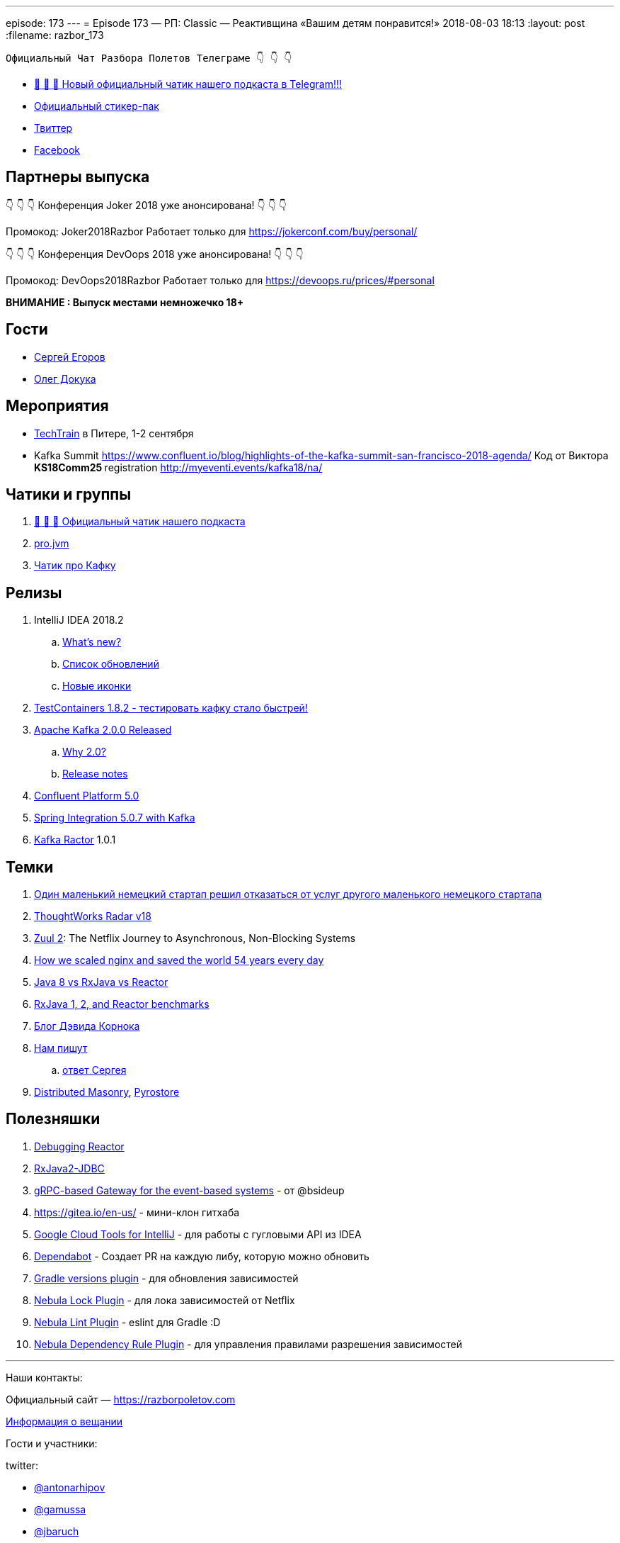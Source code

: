 ---
episode: 173
---
= Episode 173 — РП: Classic — Реактивщина «Вашим детям понравится!»
2018-08-03 18:13
:layout: post
:filename: razbor_173

----
Официальный Чат Разбора Полетов Телеграме 👇 👇 👇
----
* http://t.me/razbor_poletov_chat[ 🎉 🎉 🎉 Новый официальный чатик нашего подкаста в Telegram!!!]
* https://t.me/addstickers/razbor_poletov[Официальный стикер-пак]
* https://twitter.com/razbor_poletov/[Твиттер]
* http://facebook.com/razborPoletovPodcast/[Facebook]

<<<

== Партнеры выпуска
****
👇 👇 👇 Конференция Joker 2018 уже анонсирована! 👇 👇 👇

Промокод: Joker2018Razbor
Работает только для https://jokerconf.com/buy/personal/  

👇 👇 👇 Конференция DevOops 2018 уже анонсирована! 👇 👇 👇

Промокод: DevOops2018Razbor
Работает только для https://devoops.ru/prices/#personal
****

*ВНИМАНИЕ : Выпуск местами немножечко 18+*

== Гости

* https://twitter.com/bsideup[Сергей Егоров] 
* https://twitter.com/OlehDokuka[Олег Докука]

== Мероприятия

* https://techtrain.ru/[TechTrain] в Питере, 1-2 сентября
* Kafka Summit https://www.confluent.io/blog/highlights-of-the-kafka-summit-san-francisco-2018-agenda/ Код от Виктора **KS18Comm25 **registration http://myeventi.events/kafka18/na/

== Чатики и группы

. http://t.me/razbor_poletov_chat[ 🎉 🎉 🎉 Официальный чатик нашего подкаста]
. https://t.me/jvmchat[pro.jvm]
. https://t.me/proKafka[Чатик про Кафку]

== Релизы

. IntelliJ IDEA 2018.2
 .. https://www.jetbrains.com/idea/specials/idea/whatsnew.html[What's new?]
 .. https://blog.jetbrains.com/idea/2018/07/intellij-idea-2018-2-macbook-touch-bar-java-11-breakpoint-intentions-spring-boot-version-control-and-more/[Список обновлений]
 .. https://blog.jetbrains.com/blog/2018/06/26/new-icons-in-intellij-platform-2018-2/[Новые иконки]
. https://twitter.com/bsideup/status/1024221527628296193[TestContainers 1.8.2  - тестировать кафку стало быстрей!]
. https://lists.apache.org/thread.html/ba8fc98076fbbdcb5c125ece6c92e90bf6695794410752876f084bb4@%3Cusers.kafka.apache.org%3E[Apache Kafka 2.0.0 Released]
 .. https://lists.apache.org/thread.html/8a5ccd348c5ee6b16976ec4acf69bda074fa2e253ebc17be6110f776@%3Cdev.kafka.apache.org%3E[Why 2.0?]
 .. https://www.apache.org/dist/kafka/2.0.0/RELEASE_NOTES.html[Release notes]
. https://www.confluent.io/blog/introducing-confluent-platform-5-0/[Confluent Platform 5.0]
. https://twitter.com/gprussell/status/1024707260470251520[Spring Integration 5.0.7 with Kafka]
. https://github.com/reactor/reactor-kafka/releases/tag/v1.0.1.RELEASE[Kafka Ractor] 1.0.1

== Темки

. https://www.linkedin.com/pulse/lidl-cancels-sap-introduction-after-spending-500m-euro-andrea-cravero/[Один маленький немецкий стартап решил отказаться от услуг другого маленького немецкого стартапа]
. https://assets.thoughtworks.com/assets/technology-radar-vol-18-en.pdf[ThoughtWorks Radar v18]
. https://medium.com/netflix-techblog/zuul-2-the-netflix-journey-to-asynchronous-non-blocking-systems-45947377fb5c[Zuul 2]: The Netflix Journey to Asynchronous, Non-Blocking Systems
. https://blog.cloudflare.com/how-we-scaled-nginx-and-saved-the-world-54-years-every-day/[How we scaled nginx and saved the world 54 years every day]
. http://alexsderkach.io/comparing-java-8-rxjava-reactor/[Java 8 vs RxJava vs Reactor]
. https://github.com/akarnokd/akarnokd-misc/issues/7[RxJava 1, 2, and Reactor benchmarks]
. http://akarnokd.blogspot.com/[Блог Дэвида Корнока]
. http://t.me/razbor_poletov_chat/5039[Нам пишут]
.. https://twitter.com/bsideup/status/1025289808543928320?s=21[ответ Сергея]
. https://www.confluent.io/blog/welcoming-the-distributed-masonry-team-to-confluent/[Distributed Masonry], http://pyrostore.io/[Pyrostore]

== Полезняшки

. https://github.com/reactor/reactor-core/blob/master/src/docs/asciidoc/debugging.adoc[Debugging Reactor]
. https://github.com/davidmoten/rxjava2-jdbc[RxJava2-JDBC]
. https://github.com/bsideup/liiklus[gRPC-based Gateway for the event-based systems] - от @bsideup
. https://gitea.io/en-us/ - мини-клон гитхаба
. https://cloud.google.com/intellij/[Google Cloud Tools for IntelliJ] - для работы с гугловыми API из IDEA
. https://dependabot.com/[Dependabot] - Cоздает  PR  на каждую либу, которую можно обновить
. https://github.com/ben-manes/gradle-versions-plugin[Gradle versions plugin] - для обновления зависимостей
. https://github.com/nebula-plugins/gradle-dependency-lock-plugin[Nebula Lock Plugin] - для лока зависимостей от Netflix
. https://github.com/nebula-plugins/gradle-lint-plugin/wiki[Nebula Lint Plugin] - eslint для Gradle :D
. https://github.com/nebula-plugins/gradle-resolution-rules-plugin/wiki/Dependency-Rule-Types[Nebula Dependency Rule Plugin] - для управления правилами разрешения зависимостей

'''

Наши контакты:

Официальный сайт — https://razborpoletov.com[https://razborpoletov.com]

https://razborpoletov.com/broadcast.html[Информация о вещании]

Гости и участники:

twitter:

  * https://twitter.com/antonarhipov[@antonarhipov]
  * https://twitter.com/gamussa[@gamussa]
  * https://twitter.com/jbaruch[@jbaruch]

++++
<!-- player goes here-->

<audio preload="none">
   <source src="http://traffic.libsyn.com/razborpoletov/razbor_173.mp3" type="audio/mp3" />
   Your browser does not support the audio tag.
</audio>
++++

Подписаться по http://feeds.feedburner.com/razbor-podcast[RSS]

++++
<!-- episode file link goes here-->
<a href="http://traffic.libsyn.com/razborpoletov/razbor_173.mp3" imageanchor="1" style="clear: left; margin-bottom: 1em; margin-left: auto; margin-right: 2em;"><img border="0" height="64" src="https://razborpoletov.com/images/mp3.png" width="64" /></a>
++++

Музыка ведущим http://www.audiobank.fm/single-music/27/111/More-And-Less/[предоставлена] и ладно...
